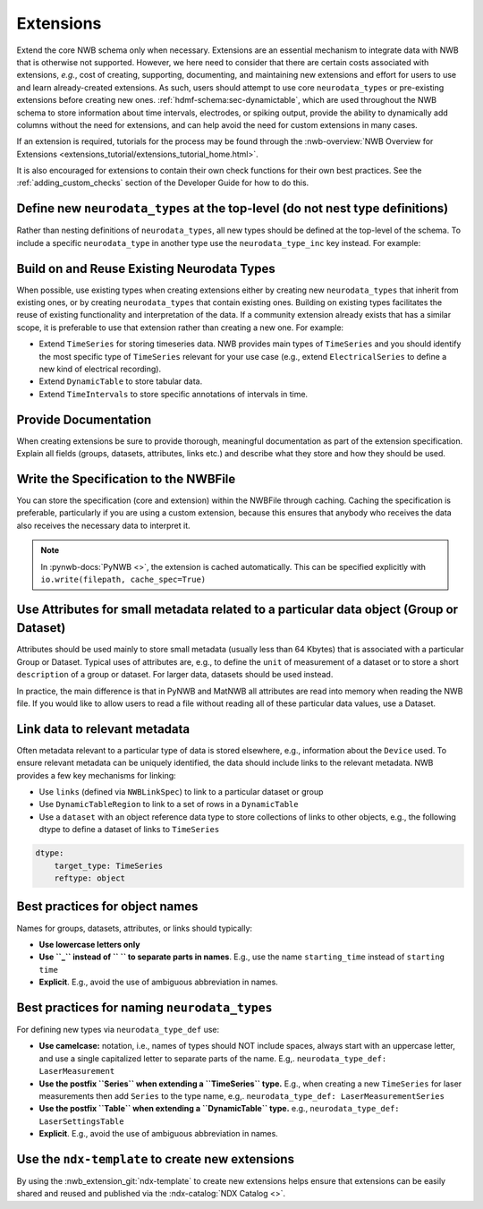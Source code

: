 Extensions
==========

Extend the core NWB schema only when necessary. Extensions are an essential mechanism to integrate
data with NWB that is otherwise not supported. However, we here need to consider that there are certain costs associated
with extensions, *e.g.*, cost of creating, supporting, documenting, and maintaining new extensions and effort for users
to use and learn already-created extensions. As such, users should attempt to use core ``neurodata_types`` or
pre-existing extensions before creating new ones. :ref:`hdmf-schema:sec-dynamictable`, which are used throughout the
NWB schema to store information about time intervals, electrodes, or spiking output, provide the ability to
dynamically add columns without the need for extensions, and can help avoid the need for custom extensions in many
cases.

If an extension is required, tutorials for the process may be found through the
:nwb-overview:`NWB Overview for Extensions <extensions_tutorial/extensions_tutorial_home.html>`.

It is also encouraged for extensions to contain their own check functions for their own best practices.
See the :ref:`adding_custom_checks` section of the Developer Guide for how to do this.

Define new ``neurodata_types`` at the top-level (do not nest type definitions)
~~~~~~~~~~~~~~~~~~~~~~~~~~~~~~~~~~~~~~~~~~~~~~~~~~~~~~~~~~~~~~~~~~~~~~~~~~~~~~

Rather than nesting definitions of ``neurodata_types``, all new types should be defined
at the top-level of the schema. To include a specific ``neurodata_type`` in another type
use the ``neurodata_type_inc`` key instead. For example:

.. tabs::

    .. tab:: Do This

       .. tabs::

            .. code-tab:: py Python

                from pynwb.spec import NWBGroupSpec

                # Define the first type
                type1_ext = NWBGroupSpec(
                    name='custom_type1',
                    doc='Example extension type 1',
                    neurodata_type_def='MyNewType1',
                    neurodata_type_inc='LabMetaData',
                )

                # Then define the second type and include the first type
                type2_ext = NWBGroupSpec(
                    name='custom_type2',
                    doc='Example extension type 2',
                    neurodata_type_def='MyNewType2',
                    groups=[NWBGroupSpec(neurodata_type_inc='MyNewType1',
                                         doc='Included group of ype MyNewType1')]
                )

            .. code-tab:: yaml YAML

                groups:
                - neurodata_type_def: MyNewType1
                  neurodata_type_inc: LabMetaData
                  name: custom_type1
                  doc: Example extension type 1
                - neurodata_type_def: MyNewType2
                  neurodata_type_inc: NWBContainer
                  name: custom_type2
                  doc: Example extension type 2
                  groups:
                  - neurodata_type_inc: MyNewType1
                    doc: Included group of ype MyNewType1

    .. tab:: DON'T do this

        .. tabs::

            .. code-tab:: py Python

                from pynwb.spec import NWBGroupSpec

                # Do NOT define a new type via ``neurodata_type_def`` within the
                # definition of another type. Always define the types separately
                # and use ``neurodata_type_inc`` to include the type
                type2_ext = NWBGroupSpec(
                    name='custom_type2',
                    doc='Example extension type 2',
                    neurodata_type_def='MyNewType2',
                    groups=[NWBGroupSpec(
                        name='custom_type1',
                        doc='Example extension type 1',
                        neurodata_type_def='MyNewType1',
                        neurodata_type_inc='LabMetaData',
                    )]
                )

            .. code-tab:: yaml YAML

                groups:
                - neurodata_type_def: MyNewType2
                  neurodata_type_inc: NWBContainer
                  name: custom_type2
                  doc: Example extension type 2
                  groups:
                  - neurodata_type_def: MyNewType1
                    neurodata_type_inc: LabMetaData
                    name: custom_type1
                    doc: Example extension type 1

Build on and Reuse Existing Neurodata Types
~~~~~~~~~~~~~~~~~~~~~~~~~~~~~~~~~~~~~~~~~~~

When possible, use existing types when creating extensions either by creating new ``neurodata_types`` that inherit from
existing ones, or by creating ``neurodata_types`` that contain existing ones. Building on existing types facilitates the
reuse of existing functionality and interpretation of the data. If a community extension already exists that has a
similar scope, it is preferable to use that extension rather than creating a new one. For example:

* Extend ``TimeSeries`` for storing timeseries data. NWB provides main types of ``TimeSeries``
  and you should identify the most specific type of ``TimeSeries`` relevant for your use case
  (e.g., extend ``ElectricalSeries`` to define a new kind of electrical recording).
* Extend ``DynamicTable`` to store tabular data.
* Extend ``TimeIntervals`` to store specific annotations of intervals in time.


Provide Documentation
~~~~~~~~~~~~~~~~~~~~~

When creating extensions be sure to provide thorough, meaningful documentation as part of the extension specification.
Explain all fields (groups, datasets, attributes, links etc.) and describe what they store and how they
should be used.


Write the Specification to the NWBFile
~~~~~~~~~~~~~~~~~~~~~~~~~~~~~~~~~~~~~~

You can store the specification (core and extension) within the NWBFile through caching.
Caching the specification is preferable, particularly if you are using a custom extension, because this ensures that
anybody who receives the data also receives the necessary data to interpret it.

.. note::
    In :pynwb-docs:`PyNWB <>`, the extension is cached automatically. This can be specified explicitly with
    ``io.write(filepath, cache_spec=True)``


Use Attributes for small metadata related to a particular data object (Group or Dataset)
~~~~~~~~~~~~~~~~~~~~~~~~~~~~~~~~~~~~~~~~~~~~~~~~~~~~~~~~~~~~~~~~~~~~~~~~~~~~~~~~~~~~~~~~

Attributes should be used mainly to store small metadata (usually less than 64 Kbytes) that
is associated with a particular Group or Dataset. Typical uses of attributes are, e.g., to
define the ``unit`` of measurement of a dataset or to store a short ``description`` of
a group or dataset. For larger data, datasets should be used instead.

In practice, the main difference is that in PyNWB and MatNWB all attributes are read into memory when reading the
NWB file. If you would like to allow users to read a file without reading all of these particular data values, use a
Dataset.


Link data to relevant metadata
~~~~~~~~~~~~~~~~~~~~~~~~~~~~~~

Often metadata relevant to a particular type of data is stored elsewhere, e.g., information
about the ``Device`` used. To ensure relevant metadata can be uniquely identified, the data
should include links to the relevant metadata. NWB provides a few key mechanisms for linking:

* Use ``links`` (defined via ``NWBLinkSpec``) to link to a particular dataset or group
* Use ``DynamicTableRegion`` to link to a set of rows in a ``DynamicTable``
* Use a ``dataset`` with an object reference data type to store collections of links
  to other objects, e.g., the following dtype to define a dataset of links to ``TimeSeries``

.. code-block:: yaml

    dtype:
        target_type: TimeSeries
        reftype: object


Best practices for object names
~~~~~~~~~~~~~~~~~~~~~~~~~~~~~~~

Names for groups, datasets, attributes, or links should typically:

* **Use lowercase letters only**
* **Use ``_`` instead of `` `` to separate parts in names**. E.g., use the name
  ``starting_time`` instead of ``starting time``
* **Explicit**. E.g., avoid the use of ambiguous abbreviation in names.


Best practices for naming ``neurodata_types``
~~~~~~~~~~~~~~~~~~~~~~~~~~~~~~~~~~~~~~~~~~~~~

For defining new types via ``neurodata_type_def`` use:

* **Use camelcase:**  notation, i.e., names of types should NOT include spaces,
  always start with an uppercase letter, and use a single capitalized letter to
  separate parts of the name. E.g,. ``neurodata_type_def: LaserMeasurement``
* **Use the postfix ``Series`` when extending a ``TimeSeries`` type.** E.g., when
  creating a new ``TimeSeries`` for laser measurements then add ``Series`` to
  the type name, e.g,. ``neurodata_type_def: LaserMeasurementSeries``
* **Use the postfix ``Table`` when extending a ``DynamicTable`` type.** e.g.,
  ``neurodata_type_def: LaserSettingsTable``
* **Explicit**. E.g., avoid the use of ambiguous abbreviation in names.

Use the ``ndx-template`` to create new extensions
~~~~~~~~~~~~~~~~~~~~~~~~~~~~~~~~~~~~~~~~~~~~~~~~~

By using the :nwb_extension_git:`ndx-template` to create new extensions helps ensure
that extensions can be easily shared and reused and published via the :ndx-catalog:`NDX Catalog <>`.
